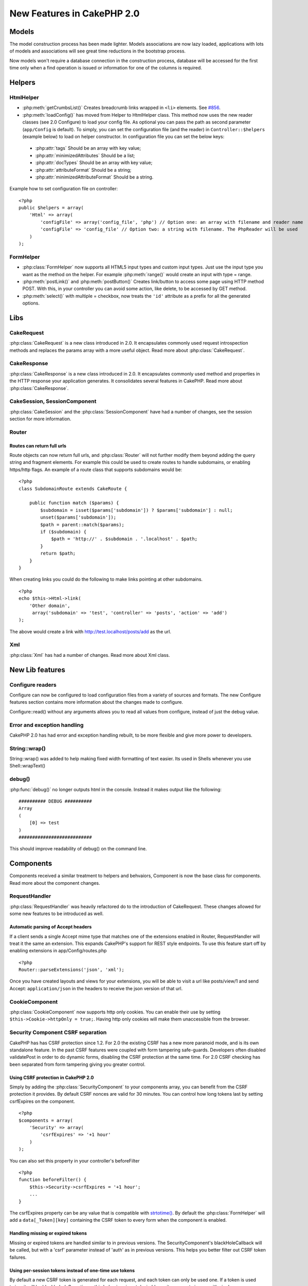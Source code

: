 New Features in CakePHP 2.0
###########################

Models
======

The model construction process has been made lighter. Models associations are
now lazy loaded, applications with lots of models and associations will see
great time reductions in the bootstrap process.

Now models won't require a database connection in the construction process,
database will be accessed for the first time only when a find operation is
issued or information for one of the columns is required.

Helpers
=======

HtmlHelper
----------

* :php:meth:`getCrumbsList()` Creates breadcrumb links wrapped in ``<li>`` elements.
  See `#856 <http://cakephp.lighthouseapp.com/projects/42648/tickets/856>`_.
* :php:meth:`loadConfig()` has moved from Helper to HtmlHelper class. This
  method now uses the new reader classes (see 2.0 Configure) to load your
  config file. As optional you can pass the path as second parameter
  (``app/Config`` is default). To simply, you can set the configuration file
  (and the reader) in ``Controller::$helpers`` (example below) to load on helper
  constructor. In configuration file you can set the below keys:
 * :php:attr:`tags` Should be an array with key value;
 * :php:attr:`minimizedAttributes` Should be a list;
 * :php:attr:`docTypes` Should be an array with key value;
 * :php:attr:`attributeFormat` Should be a string;
 * :php:attr:`minimizedAttributeFormat` Should be a string.

Example how to set configuration file on controller::

    <?php
    public $helpers = array(
        'Html' => array(
            'configFile' => array('config_file', 'php') // Option one: an array with filename and reader name
            'configFile' => 'config_file' // Option two: a string with filename. The PhpReader will be used
        )
    );

FormHelper
----------

* :php:class:`FormHelper` now supports all HTML5 input types and custom input
  types. Just use the input type you want as the method on the helper. For
  example :php:meth:`range()` would create an input with type = range.
* :php:meth:`postLink()` and :php:meth:`postButton()` Creates link/button to
  access some page using HTTP method POST. With this, in your controller you can
  avoid some action, like delete, to be accessed by GET method.
* :php:meth:`select()` with multiple = checkbox, now treats the ``'id'``
  attribute as a prefix for all the generated options.

Libs
====

CakeRequest
-----------

:php:class:`CakeRequest` is a new class introduced in 2.0. It encapsulates
commonly used request introspection methods and replaces the params array with a
more useful object. Read more about :php:class:`CakeRequest`.

CakeResponse
------------

:php:class:`CakeResponse` is a new class introduced in 2.0. It encapsulates
commonly used method and properties in the HTTP response your application
generates. It consolidates several features in CakePHP. Read more about
:php:class:`CakeResponse`.

CakeSession, SessionComponent
-----------------------------

:php:class:`CakeSession` and the :php:class:`SessionComponent` have had a number
of changes, see the session section for more information.

Router
------

Routes can return full urls
~~~~~~~~~~~~~~~~~~~~~~~~~~~

Route objects can now return full urls, and :php:class:`Router` will not further
modify them beyond adding the query string and fragment elements. For example
this could be used to create routes to handle subdomains, or enabling https/http
flags. An example of a route class that supports subdomains would be::

    <?php
    class SubdomainRoute extends CakeRoute {
        
        public function match ($params) {
            $subdomain = isset($params['subdomain']) ? $params['subdomain'] : null;
            unset($params['subdomain']);
            $path = parent::match($params);
            if ($subdomain) {
                $path = 'http://' . $subdomain . '.localhost' . $path;
            }
            return $path;
        }
    }

When creating links you could do the following to make links pointing at other
subdomains.

::

    <?php
    echo $this->Html->link(
        'Other domain',
         array('subdomain' => 'test', 'controller' => 'posts', 'action' => 'add')
    );

The above would create a link with http://test.localhost/posts/add as the url.

Xml
---

:php:class:`Xml` has had a number of changes. Read more about Xml class.

New Lib features
================

Configure readers
-----------------

Configure can now be configured to load configuration files from a variety of sources and formats. The new Configure features section contains more information about the changes made to configure.

Configure::read() without any arguments allows you to read all values from configure, instead of just the debug value.

Error and exception handling
----------------------------

CakePHP 2.0 has had error and exception handling rebuilt, to be more flexible and give more power to developers.

String::wrap()
--------------

String::wrap() was added to help making fixed width formatting of text easier. Its used in Shells whenever you use Shell::wrapText()

debug()
------

:php:func:`debug()` no longer outputs html in the console. Instead it makes output like the following::

    ########## DEBUG ##########
    Array
    (
        [0] => test
    )
    ###########################

This should improve readability of debug() on the command line.

Components
==========

Components received a similar treatment to helpers and behvaiors, Component is
now the base class for components. Read more about the component changes.

RequestHandler
--------------

:php:class:`RequestHandler` was heavily refactored do to the introduction of CakeRequest.
These changes allowed for some new features to be introduced as well.

Automatic parsing of Accept headers
~~~~~~~~~~~~~~~~~~~~~~~~~~~~~~~~~~~

If a client sends a single Accept mime type that matches one of the extensions
enabled in Router, RequestHandler will treat it the same an extension. This
expands CakePHP's support for REST style endpoints. To use this feature start
off by enabling extensions in app/Config/routes.php

::

    <?php
    Router::parseExtensions('json', 'xml');

Once you have created layouts and views for your extensions, you will be able to
visit a url like posts/view/1 and send Accept: ``application/json`` in the
headers to receive the json version of that url.

CookieComponent
---------------

:php:class:`CookieComponent` now supports http only cookies. You can enable
their use by setting ``$this->Cookie->httpOnly = true;``. Having http only
cookies will make them unaccessible from the browser.

Security Component CSRF separation
----------------------------------

CakePHP has has CSRF protection since 1.2. For 2.0 the existing CSRF has a new
more paranoid mode, and is its own standalone feature. In the past CSRF features
were coupled with form tampering safe-guards. Developers often disabled
validatePost in order to do dynamic forms, disabling the CSRF protection at the
same time. For 2.0 CSRF checking has been separated from form tampering giving
you greater control.

Using CSRF protection in CakePHP 2.0
~~~~~~~~~~~~~~~~~~~~~~~~~~~~~~~~~~~~

Simply by adding the :php:class:`SecurityComponent` to your components array,
you can benefit from the CSRF protection it provides. By default CSRF nonces are
valid for 30 minutes. You can control how long tokens last by setting
csrfExpires on the component.

::

    <?php
    $components = array(
        'Security' => array(
            'csrfExpires' => '+1 hour'
        )
    );

You can also set this property in your controller's beforeFilter

::

    <?php
    function beforeFilter() {
        $this->Security->csrfExpires = '+1 hour';
        ...
    }

The csrfExpires property can be any value that is compatible with
`strtotime() <http://php.net/manual/en/function.strtotime.php>`_. By default the
:php:class:`FormHelper` will add a ``data[_Token][key]`` containing the CSRF
token to every form when the component is enabled.

Handling missing or expired tokens
~~~~~~~~~~~~~~~~~~~~~~~~~~~~~~~~~~

Missing or expired tokens are handled similar to in previous versions. The
SecurityComponent's blackHoleCallback will be called, but with a 'csrf'
parameter instead of 'auth' as in previous versions. This helps you better
filter out CSRF token failures.

Using per-session tokens instead of one-time use tokens
~~~~~~~~~~~~~~~~~~~~~~~~~~~~~~~~~~~~~~~~~~~~~~~~~~~~~~~

By default a new CSRF token is generated for each request, and each token can
only be used one. If a token is used twice, it will be blackholed. Sometimes,
this behaviour is not desirable, as it can create issues with single page
applications. You can toggle on longer, multi-use tokens by setting
``csrfUseOnce`` to ``false``. This can be done in the components array, or in
the ``beforeFilter`` of your controller.

::

    <?php
    var $components = array(
        'Security' => array(
            'csrfUseOnce' => false
        )
    );

This will tell the component that you want to re-use a CSRF token until it
expires. If you are having issues with expired tokens, this is a good balance
between security and ease of use.

Disabling the CSRF protection
~~~~~~~~~~~~~~~~~~~~~~~~~~~~~

There may be cases where you want to disable CSRF protection on your forms for
some reason. If you do want to disable this feature, you can set
``$this->Security->csrfCheck = false;`` in your ``beforeFilter`` or use the
components array. By default CSRF protection is enabled, and configured to use
one-use tokens.

Controller
==========

Controllers now have access to request and response objects. You can read more
about these objects on their specific pages.

Console
=======

The console for CakePHP 2.0 was almost entirely rebuilt. Several new features as
well as some backwards incompatible changes were made. Read more about console
changes.

Pagination
==========

Pagination now provides a default maxLimit for pagination at 100.

This limit can be overridden with the paginate variable on Controller.

::

    <?php
    $this->paginate = array('maxLimit' => 1000);

This default is provided to prevent user URL manipulation causing excessive
strain on the database for subsequent requests, where a user would edit the
'limit' parameter to a very large number.

Aliasing
========

You can now alias helpers, components and behaviors to use your class instead of
a different one. This means that you can very easily make a ``MyHtml`` helper
and not need to replace every instance of ``$this->Html`` in your views. To do
this, pass the 'className' key along with your class, like you would with
models.

::

    <?php
    public $helpers = array( 
        'Html' => array( 
            'className' => 'MyHtml' 
        )
    );

Similarly, you can alias components for use in your controllers.

::

    <?php
    public $components = array( 
        'Email' => array( 
            'className' => 'QueueEmailer' 
        )
    );

Calls to the Email component would call the QueueEmailer component instead.
Finally, you can alias behaviors as well.

::

    <?php
    public $actsAs = array( 
        'Containable' => array( 
            'className' => 'SuperContainable' 
        ) 
    );

Because of the way 2.0 utilizes collections and shares them across the
application, any classes you alias will be used throughout your application.
Whenever your application tries to access the alias, it will access your class.
For instance, when we aliased the Html helper in the example above, any helpers
that use the Html helper or elements that load the Html helper, will use MyHtml
instead.

ConnectionManager
=================

A new method :php:meth:`ConnectionManager::drop()` was added to allow
removing connections at runtime.
